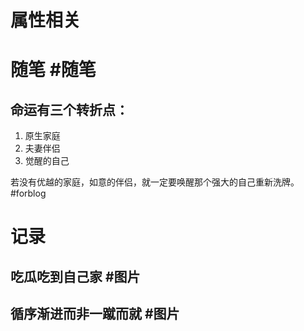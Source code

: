 * 属性相关
#+status: 每日记录
#+date: 2022_01_14
* 随笔 #随笔
** 命运有三个转折点：
1. 原生家庭
2. 夫妻伴侣
3. 觉醒的自己
若没有优越的家庭，如意的伴侣，就一定要唤醒那个强大的自己重新洗牌。#forblog
* 记录
** 吃瓜吃到自己家 #图片
[[../assets/2022-01-14-06-01-27.jpeg]]
** 循序渐进而非一蹴而就 #图片
[[../assets/2022-01-14-06-03-59.jpeg]]
